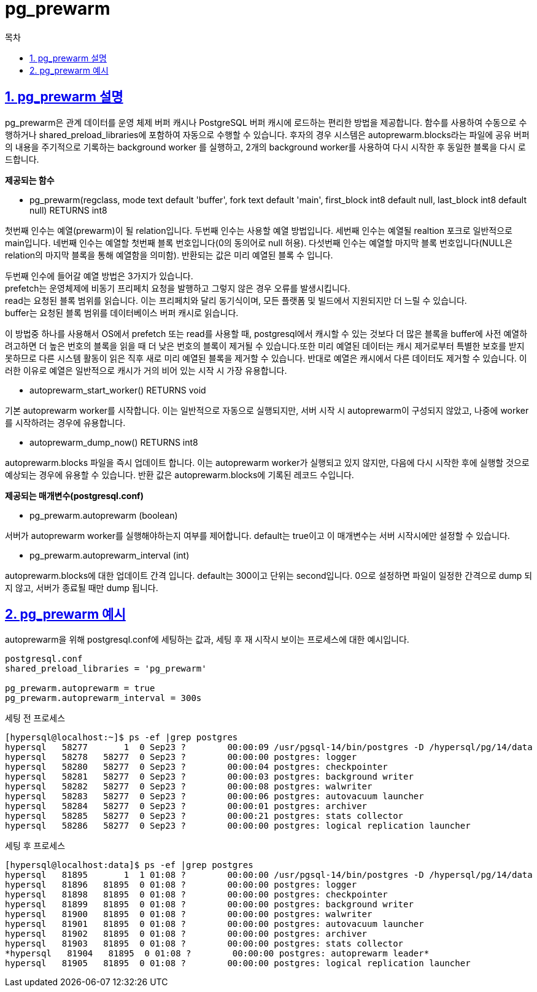 = pg_prewarm
:toc: 
:toc-title: 목차
:sectlinks:
:sectnums:

== pg_prewarm 설명
pg_prewarm은 관계 데이터를 운영 체제 버퍼 캐시나 PostgreSQL 버퍼 캐시에 로드하는 편리한 방법을 제공합니다. 함수를 사용하여 수동으로 수행하거나 shared_preload_libraries에 포함하여 자동으로 수행할 수 있습니다. 후자의 경우 시스템은 autoprewarm.blocks라는 파일에 공유 버퍼의 내용을 주기적으로 기록하는 background worker 를 실행하고, 2개의 background worker를 사용하여 다시 시작한 후 동일한 블록을 다시 로드합니다.

*제공되는 함수*

* pg_prewarm(regclass, mode text default 'buffer', fork text default 'main',
           first_block int8 default null,
           last_block int8 default null) RETURNS int8

첫번째 인수는 예열(prewarm)이 될 relation입니다. 두번째 인수는 사용할 예열 방법입니다. 세번째 인수는 예열될 realtion 포크로 일반적으로 main입니다. 네번째 인수는 예열할 첫번째 블록 번호입니다(0의 동의어로 null 허용). 다섯번째 인수는 예열할 마지막 블록 번호입니다(NULL은 relation의 마지막 블록을 통해 예열함을 의미함). 반환되는 값은 미리 예열된 블록 수 입니다.

두번째 인수에 들어갈 예열 방법은 3가지가 있습니다. +
prefetch는 운영체제에 비동기 프리페치 요청을 발행하고 그렇지 않은 경우 오류를 발생시킵니다. +
read는 요청된 블록 범위를 읽습니다. 이는 프리페치와 달리 동기식이며, 모든 플랫폼 및 빌드에서 지원되지만 더 느릴 수 있습니다. +
buffer는 요청된 블록 범위를 데이터베이스 버퍼 캐시로 읽습니다.

이 방법중 하나를 사용해서 OS에서 prefetch 또는 read를 사용할 때, postgresql에서 캐시할 수 있는 것보다 더 많은 블록을 buffer에 사전 예열하려고하면 더 높은 번호의 블록을 읽을 때 더 낮은 번호의 블록이 제거될 수 있습니다.또한 미리 예열된 데이터는 캐시 제거로부터 특별한 보호를 받지 못하므로 다른 시스템 활동이 읽은 직후 새로 미리 예열된 블록을 제거할 수 있습니다. 반대로 예열은 캐시에서 다른 데이터도 제거할 수 있습니다. 이러한 이유로 예열은 일반적으로 캐시가 거의 비어 있는 시작 시 가장 유용합니다.

* autoprewarm_start_worker() RETURNS void

기본 autoprewarm worker를 시작합니다. 이는 일반적으로 자동으로 실행되지만, 서버 시작 시 autoprewarm이 구성되지 않았고, 나중에 worker를 시작하려는 경우에 유용합니다.

* autoprewarm_dump_now() RETURNS int8

autoprewarm.blocks 파일을 즉시 업데이트 합니다. 이는 autoprewarm worker가 실행되고 있지 않지만, 다음에 다시 시작한 후에 실행할 것으로 예상되는 경우에 유용할 수 있습니다. 반환 값은 autoprewarm.blocks에 기록된 레코드 수입니다.

*제공되는 매개변수(postgresql.conf)*

* pg_prewarm.autoprewarm (boolean)

서버가 autoprewarm worker를 실행해야하는지 여부를 제어합니다. default는 true이고 이 매개변수는 서버 시작시에만 설정할 수 있습니다.

* pg_prewarm.autoprewarm_interval (int)

autoprewarm.blocks에 대한 업데이트 간격 입니다. default는 300이고 단위는 second입니다. 0으로 설정하면 파일이 일정한 간격으로 dump 되지 않고, 서버가 종료될 때만 dump 됩니다.

== pg_prewarm 예시
autoprewarm을 위해 postgresql.conf에 세팅하는 값과, 세팅 후 재 시작시 보이는 프로세스에 대한 예시입니다.

[source, sh]
----
postgresql.conf
shared_preload_libraries = 'pg_prewarm'

pg_prewarm.autoprewarm = true
pg_prewarm.autoprewarm_interval = 300s
----

세팅 전 프로세스
[source, bash]
----
[hypersql@localhost:~]$ ps -ef |grep postgres
hypersql   58277       1  0 Sep23 ?        00:00:09 /usr/pgsql-14/bin/postgres -D /hypersql/pg/14/data
hypersql   58278   58277  0 Sep23 ?        00:00:00 postgres: logger 
hypersql   58280   58277  0 Sep23 ?        00:00:04 postgres: checkpointer 
hypersql   58281   58277  0 Sep23 ?        00:00:03 postgres: background writer 
hypersql   58282   58277  0 Sep23 ?        00:00:08 postgres: walwriter 
hypersql   58283   58277  0 Sep23 ?        00:00:06 postgres: autovacuum launcher 
hypersql   58284   58277  0 Sep23 ?        00:00:01 postgres: archiver
hypersql   58285   58277  0 Sep23 ?        00:00:21 postgres: stats collector 
hypersql   58286   58277  0 Sep23 ?        00:00:00 postgres: logical replication launcher 
----

세팅 후 프로세스
[source, bash]
----
[hypersql@localhost:data]$ ps -ef |grep postgres
hypersql   81895       1  1 01:08 ?        00:00:00 /usr/pgsql-14/bin/postgres -D /hypersql/pg/14/data
hypersql   81896   81895  0 01:08 ?        00:00:00 postgres: logger 
hypersql   81898   81895  0 01:08 ?        00:00:00 postgres: checkpointer 
hypersql   81899   81895  0 01:08 ?        00:00:00 postgres: background writer 
hypersql   81900   81895  0 01:08 ?        00:00:00 postgres: walwriter 
hypersql   81901   81895  0 01:08 ?        00:00:00 postgres: autovacuum launcher 
hypersql   81902   81895  0 01:08 ?        00:00:00 postgres: archiver 
hypersql   81903   81895  0 01:08 ?        00:00:00 postgres: stats collector 
*hypersql   81904   81895  0 01:08 ?        00:00:00 postgres: autoprewarm leader*
hypersql   81905   81895  0 01:08 ?        00:00:00 postgres: logical replication launcher 
----
